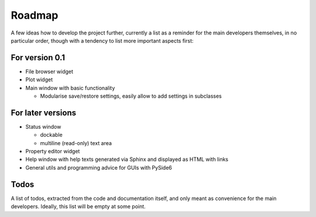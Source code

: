 =======
Roadmap
=======

A few ideas how to develop the project further, currently a list as a reminder for the main developers themselves, in no particular order, though with a tendency to list more important aspects first:


For version 0.1
===============

* File browser widget

* Plot widget

* Main window with basic functionality

  * Modularise save/restore settings, easily allow to add settings in subclasses


For later versions
==================

* Status window

  * dockable
  * multiline (read-only) text area

* Property editor widget

* Help window with help texts generated via Sphinx and displayed as HTML with links

* General utils and programming advice for GUIs with PySide6


Todos
=====

A list of todos, extracted from the code and documentation itself, and only meant as convenience for the main developers. Ideally, this list will be empty at some point.

.. todolist::

